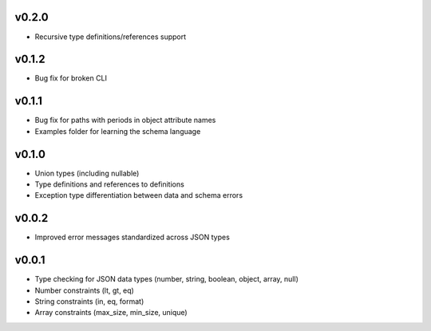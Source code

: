 v0.2.0
------

* Recursive type definitions/references support

v0.1.2
------

* Bug fix for broken CLI

v0.1.1
------

* Bug fix for paths with periods in object attribute names
* Examples folder for learning the schema language

v0.1.0
------

* Union types (including nullable)
* Type definitions and references to definitions
* Exception type differentiation between data and schema errors

v0.0.2
------

* Improved error messages standardized across JSON types

v0.0.1
------

* Type checking for JSON data types (number, string, boolean, object, array, null)
* Number constraints (lt, gt, eq)
* String constraints (in, eq, format)
* Array constraints (max_size, min_size, unique)
